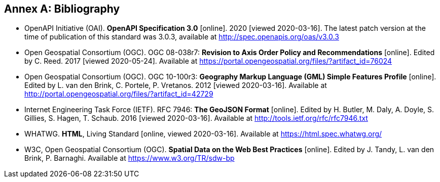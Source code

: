 [appendix]
:appendix-caption: Annex
[[Bibliography]]
== Bibliography

* [[OpenAPI]] OpenAPI Initiative (OAI). **OpenAPI Specification 3.0** [online]. 2020 [viewed 2020-03-16]. The latest patch version at the time of publication of this standard was 3.0.3, available at http://spec.openapis.org/oas/v3.0.3

* [[OGC08-038r7]] Open Geospatial Consortium (OGC). OGC 08-038r7: *Revision to Axis Order Policy and Recommendations* [online]. Edited by C. Reed. 2017 [viewed 2020-05-24]. Available at https://portal.opengeospatial.org/files/?artifact_id=76024

* [[OGC10-100r3]] Open Geospatial Consortium (OGC). OGC 10-100r3: **Geography Markup Language (GML) Simple Features Profile** [online]. Edited by L. van den Brink, C. Portele, P. Vretanos. 2012 [viewed 2020-03-16]. Available at http://portal.opengeospatial.org/files/?artifact_id=42729

* [[GeoJSON]] Internet Engineering Task Force (IETF). RFC 7946: **The GeoJSON Format** [online]. Edited by H. Butler, M. Daly, A. Doyle, S. Gillies, S. Hagen, T. Schaub. 2016 [viewed 2020-03-16]. Available at http://tools.ietf.org/rfc/rfc7946.txt

* [[HTML5]] WHATWG. *HTML*, Living Standard [online, viewed 2020-03-16]. Available at https://html.spec.whatwg.org/

* [[SDWBP]] W3C, Open Geospatial Consortium (OGC). *Spatial Data on the Web Best Practices* [online]. Edited by J. Tandy, L. van den Brink, P. Barnaghi. Available at https://www.w3.org/TR/sdw-bp
